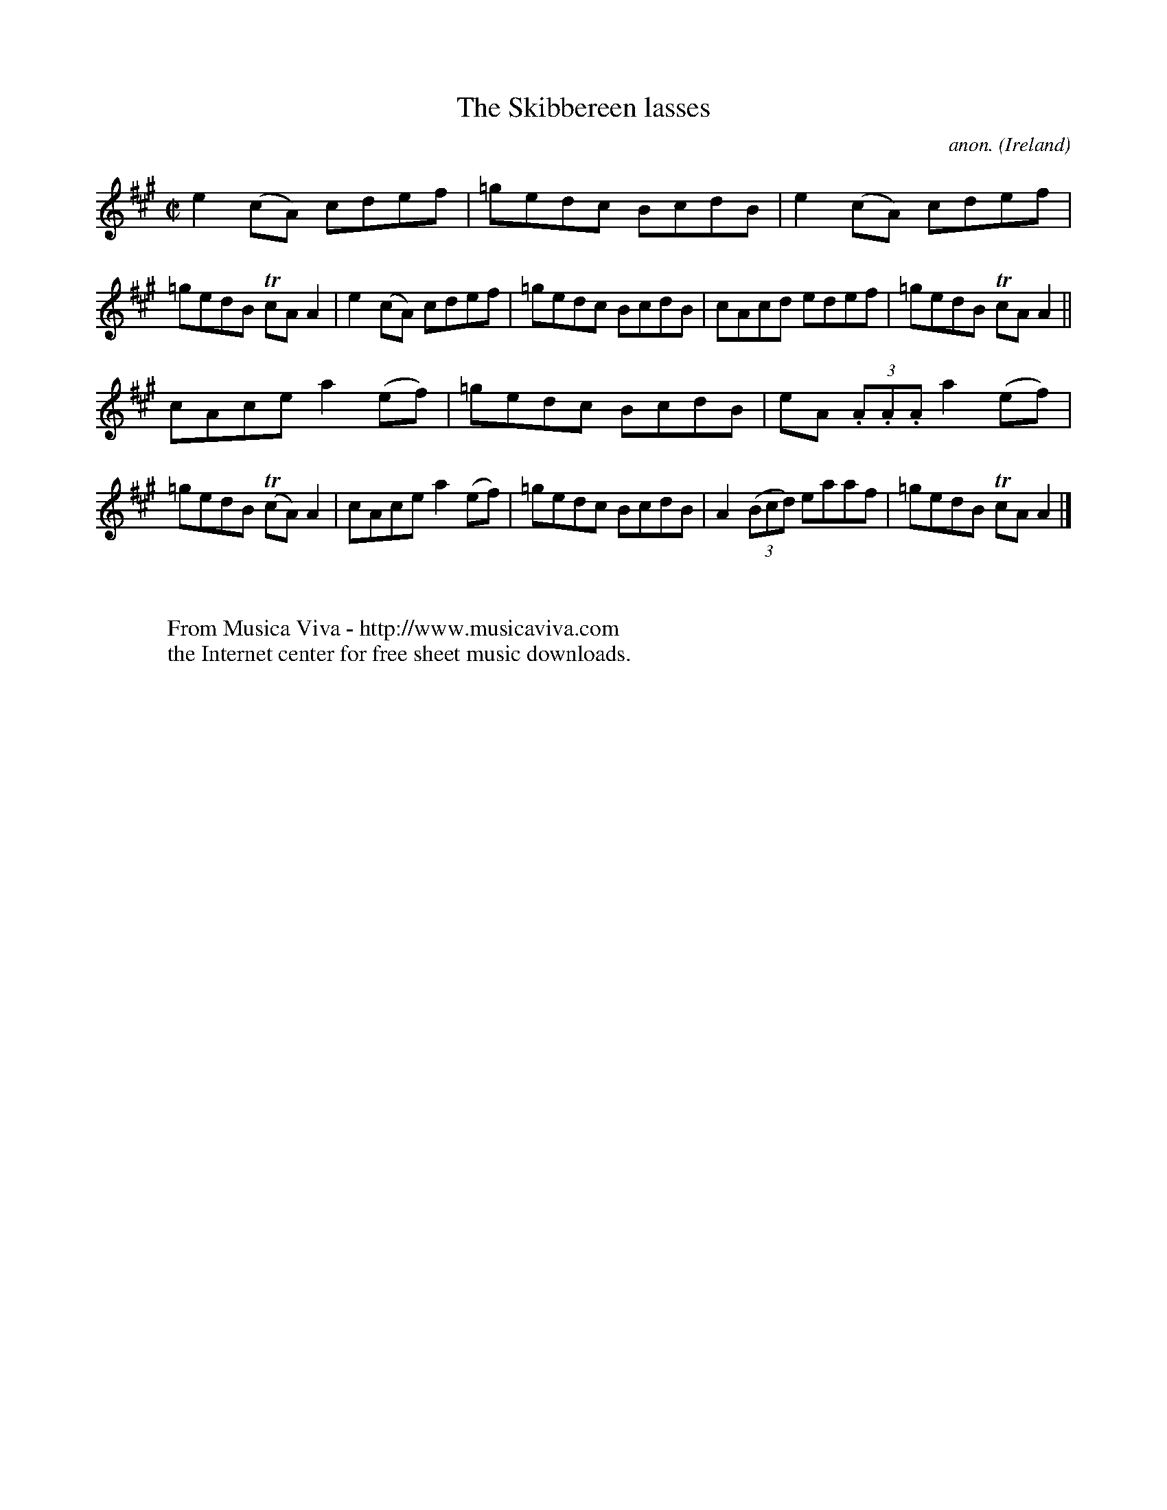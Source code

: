 X:698
T:The Skibbereen lasses
C:anon.
O:Ireland
B:Francis O'Neill: "The Dance Music of Ireland" (1907) no. 698
R:Reel
Z:Transcribed by Frank Nordberg - http://www.musicaviva.com
F:http://www.musicaviva.com/abc/tunes/ireland/oneill-1001/0698/oneill-1001-0698-1.abc
m:Tn = (3n/o/n/
M:C|
L:1/8
K:A
e2(cA) cdef|=gedc BcdB|e2(cA) cdef|=gedB TcAA2|e2(cA) cdef|=gedc BcdB|cAcd edef|=gedB TcAA2||
cAce a2(ef)|=gedc BcdB|eA (3.A.A.A a2(ef)|=gedB (TcA)A2|cAce a2(ef)|=gedc BcdB|A2(3(Bcd) eaaf|=gedB TcAA2|]
W:
W:
W:  From Musica Viva - http://www.musicaviva.com
W:  the Internet center for free sheet music downloads.
